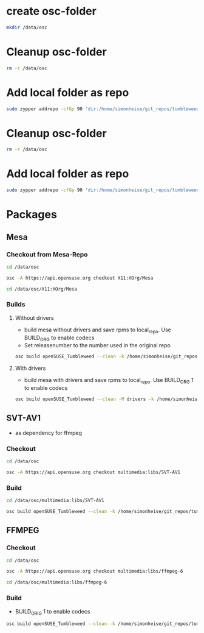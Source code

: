 * create osc-folder
#+BEGIN_SRC bash :tangle prepare_osc_folder.sh
mkdir /data/osc
#+END_SRC

* Cleanup osc-folder
#+BEGIN_SRC bash :tangle cleanup.sh
rm -r /data/osc
#+END_SRC

* Add local folder as repo
#+BEGIN_SRC bash :tangle add-local-repo.sh
sudo zypper addrepo -cfGp 90 'dir:/home/simonheise/git_repos/tumbleweed/tumbleweed_localrepo/rpms/' nomispaz_local
#+END_SRC

* Cleanup osc-folder
#+BEGIN_SRC bash :tangle cleanup.sh
rm -r /data/osc
#+END_SRC

* Add local folder as repo
#+BEGIN_SRC bash :tangle add-local-repo.sh
sudo zypper addrepo -cfGp 90 'dir:/home/simonheise/git_repos/tumbleweed/tumbleweed_localrepo/rpms/' nomispaz_local
#+END_SRC

* Packages

** Mesa
*** Checkout from Mesa-Repo
#+BEGIN_SRC bash :tangle mesa.sh
cd /data/osc

osc -A https://api.opensuse.org checkout X11:XOrg/Mesa

cd /data/osc/X11:XOrg/Mesa
#+END_SRC

*** Builds
**** Without drivers
- build mesa without drivers and save rpms to local_repo. Use BUILD_ORG to enable codecs
- Set releasenumber to the number used in the original repo

#+BEGIN_SRC bash :tangle mesa.sh
osc build openSUSE_Tumbleweed --clean -k /home/simonheise/git_repos/tumbleweed/tumbleweed_localrepo/rpms/mesa --define 'BUILD_ORIG 1' --release 1561
#+END_SRC

****  With drivers
- build mesa with drivers and save rpms to local_repo. Use BUILD_ORG 1 to enable codecs
#+BEGIN_SRC bash :tangle mesa.sh
osc build openSUSE_Tumbleweed --clean -M drivers -k /home/simonheise/git_repos/tumbleweed/tumbleweed_localrepo/rpms/mesa --define 'BUILD_ORIG 1' --release 1561
#+END_SRC

** SVT-AV1
- as dependency for ffmpeg

*** Checkout
#+BEGIN_SRC bash :tangle SVT-AV1.sh
cd /data/osc

osc -A https://api.opensuse.org checkout multimedia:libs/SVT-AV1
#+END_SRC

*** Build
#+BEGIN_SRC bash :tangle SVT-AV1.sh
cd /data/osc/multimedia:libs/SVT-AV1

osc build openSUSE_Tumbleweed --clean -k /home/simonheise/git_repos/tumbleweed/tumbleweed_localrepo/rpms/SVT-AV1
#+END_SRC

** FFMPEG
*** Checkout
#+BEGIN_SRC bash :tangle ffmpeg-6.sh
cd /data/osc

osc -A https://api.opensuse.org checkout multimedia:libs/ffmpeg-6

cd /data/osc/multimedia:libs/ffmpeg-6
#+END_SRC

*** Build
- BUILD_ORIG 1 to enable codecs
#+BEGIN_SRC bash :tangle ffmpeg-6.sh
osc build openSUSE_Tumbleweed --clean -k /home/simonheise/git_repos/tumbleweed/tumbleweed_localrepo/rpms/ffmpeg-6/ --define 'BUILD_ORIG 1'
#+END_SRC


